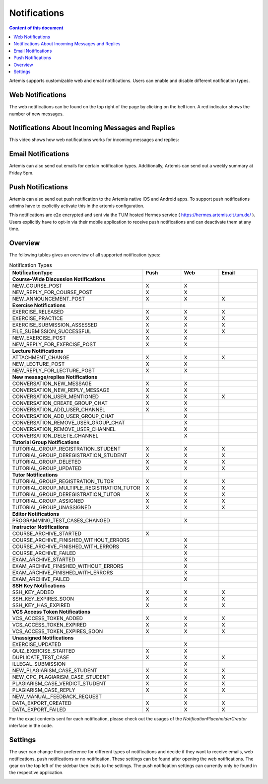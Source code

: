 .. _notifications:

Notifications
=============

.. contents:: Content of this document
    :local:
    :depth: 2

Artemis supports customizable web and email notifications. Users can enable and disable different notification types.

Web Notifications
^^^^^^^^^^^^^^^^^

The web notifications can be found on the top right of the page by clicking on the bell icon.
A red indicator shows the number of new messages.

|notification-top-bar|

|notification-side-bar|

Notifications About Incoming Messages and Replies
^^^^^^^^^^^^^^^^^^^^^^^^^^^^^^^^^^^^^^^^^^^^^^^^^

This video shows how web notifications works for incoming messages and replies:

.. raw:: html

    <iframe src="https://live.rbg.tum.de/w/artemisintro/40578?video_only=1&t=0" allowfullscreen="1" frameborder="0" width="600" height="350">
        Watch this video on TUM-Live.
    </iframe>

Email Notifications
^^^^^^^^^^^^^^^^^^^

Artemis can also send out emails for certain notification types.
Additionally, Artemis can send out a weekly summary at Friday 5pm.

|notification-email|

Push Notifications
^^^^^^^^^^^^^^^^^^

Artemis can also send out push notification to the Artemis native iOS and Android apps.
To support push notifications admins have to explicitly activate this in the artemis configuration.

This notifications are e2e encrypted and sent via the TUM hosted Hermes service ( https://hermes.artemis.cit.tum.de/ ).
Users explicitly have to opt-in via their mobile application to receive push notifications and can deactivate them at any time.

|notification-push|

Overview
^^^^^^^^

The following tables gives an overview of all supported notification types:

.. list-table:: Notification Types
   :widths: 20 10 10 10
   :header-rows: 1

   * - NotificationType
     - Push
     - Web
     - Email

   * - **Course-Wide Discussion Notifications**
     -
     -
     -

   * - NEW_COURSE_POST
     - X
     - X
     -

   * - NEW_REPLY_FOR_COURSE_POST
     - X
     - X
     -

   * - NEW_ANNOUNCEMENT_POST
     - X
     - X
     - X

   * - **Exercise Notifications**
     -
     -
     -

   * - EXERCISE_RELEASED
     - X
     - X
     - X

   * - EXERCISE_PRACTICE
     - X
     - X
     - X

   * - EXERCISE_SUBMISSION_ASSESSED
     - X
     - X
     - X

   * - FILE_SUBMISSION_SUCCESSFUL
     - X
     - X
     - X

   * - NEW_EXERCISE_POST
     - X
     - X
     -

   * - NEW_REPLY_FOR_EXERCISE_POST
     - X
     - X
     -

   * - **Lecture Notifications**
     -
     -
     -

   * - ATTACHMENT_CHANGE
     - X
     - X
     - X

   * - NEW_LECTURE_POST
     - X
     - X
     -

   * - NEW_REPLY_FOR_LECTURE_POST
     - X
     - X
     -

   * - **New message/replies Notifications**
     -
     -
     -

   * - CONVERSATION_NEW_MESSAGE
     - X
     - X
     -

   * - CONVERSATION_NEW_REPLY_MESSAGE
     - X
     - X
     -

   * - CONVERSATION_USER_MENTIONED
     - X
     - X
     - X

   * - CONVERSATION_CREATE_GROUP_CHAT
     - X
     - X
     -

   * - CONVERSATION_ADD_USER_CHANNEL
     - X
     - X
     -

   * - CONVERSATION_ADD_USER_GROUP_CHAT
     -
     - X
     -

   * - CONVERSATION_REMOVE_USER_GROUP_CHAT
     -
     - X
     -

   * - CONVERSATION_REMOVE_USER_CHANNEL
     -
     - X
     -

   * - CONVERSATION_DELETE_CHANNEL
     -
     - X
     -

   * - **Tutorial Group Notifications**
     -
     -
     -

   * - TUTORIAL_GROUP_REGISTRATION_STUDENT
     - X
     - X
     - X

   * - TUTORIAL_GROUP_DEREGISTRATION_STUDENT
     - X
     - X
     - X

   * - TUTORIAL_GROUP_DELETED
     - X
     - X
     - X

   * - TUTORIAL_GROUP_UPDATED
     - X
     - X
     - X

   * - **Tutor Notifications**
     -
     -
     -

   * - TUTORIAL_GROUP_REGISTRATION_TUTOR
     - X
     - X
     - X

   * - TUTORIAL_GROUP_MULTIPLE_REGISTRATION_TUTOR
     - X
     - X
     - X

   * - TUTORIAL_GROUP_DEREGISTRATION_TUTOR
     - X
     - X
     - X

   * - TUTORIAL_GROUP_ASSIGNED
     - X
     - X
     - X

   * - TUTORIAL_GROUP_UNASSIGNED
     - X
     - X
     - X

   * - **Editor Notifications**
     -
     -
     -

   * - PROGRAMMING_TEST_CASES_CHANGED
     -
     - X
     -

   * - **Instructor Notifications**
     -
     -
     -

   * - COURSE_ARCHIVE_STARTED
     - X
     -
     -

   * - COURSE_ARCHIVE_FINISHED_WITHOUT_ERRORS
     -
     - X
     -

   * - COURSE_ARCHIVE_FINISHED_WITH_ERRORS
     -
     - X
     -

   * - COURSE_ARCHIVE_FAILED
     -
     - X
     -

   * - EXAM_ARCHIVE_STARTED
     -
     - X
     -

   * - EXAM_ARCHIVE_FINISHED_WITHOUT_ERRORS
     -
     - X
     -

   * - EXAM_ARCHIVE_FINISHED_WITH_ERRORS
     -
     - X
     -

   * - EXAM_ARCHIVE_FAILED
     -
     - X
     -

   * - **SSH Key Notifications**
     -
     -
     -

   * - SSH_KEY_ADDED
     - X
     - X
     - X

   * - SSH_KEY_EXPIRES_SOON
     - X
     - X
     - X

   * - SSH_KEY_HAS_EXPIRED
     - X
     - X
     - X

   * - **VCS Access Token Notifications**
     -
     -
     -

   * - VCS_ACCESS_TOKEN_ADDED
     - X
     - X
     - X

   * - VCS_ACCESS_TOKEN_EXPIRED
     - X
     - X
     - X

   * - VCS_ACCESS_TOKEN_EXPIRES_SOON
     - X
     - X
     - X

   * - **Unassigned Notifications**
     -
     -
     -

   * - EXERCISE_UPDATED
     -
     - X
     -

   * - QUIZ_EXERCISE_STARTED
     - X
     - X
     -

   * - DUPLICATE_TEST_CASE
     - X
     - X
     - X

   * - ILLEGAL_SUBMISSION
     -
     - X
     -

   * - NEW_PLAGIARISM_CASE_STUDENT
     - X
     - X
     - X

   * - NEW_CPC_PLAGIARISM_CASE_STUDENT
     - X
     - X
     - X

   * - PLAGIARISM_CASE_VERDICT_STUDENT
     - X
     - X
     - X

   * - PLAGIARISM_CASE_REPLY
     - X
     - X
     - X

   * - NEW_MANUAL_FEEDBACK_REQUEST
     -
     - X
     -

   * - DATA_EXPORT_CREATED
     - X
     - X
     - X

   * - DATA_EXPORT_FAILED
     - X
     - X
     - X


For the exact contents sent for each notification, please check out the usages of the `NotificationPlaceholderCreator` interface in the code.


Settings
^^^^^^^^

The user can change their preference for different types of notifications and decide if they want to receive emails, web notifications, push notifications or no notification.
These settings can be found after opening the web notifications. The gear on the top left of the sidebar then leads to the settings.
The push notification settings can currently only be found in the respective application.

|notification-settings|
|notification-settings-mobile|

.. |notification-top-bar| image:: notifications/top-bar.png
    :width: 500
.. |notification-side-bar| image:: notifications/side-bar.png
    :width: 500
.. |notification-email| image:: notifications/email.png
    :width: 1000
.. |notification-settings| image:: notifications/settings.png
    :width: 1000
.. |notification-settings-mobile| image:: notifications/notification-settings-mobile.jpeg
    :width: 300
.. |notification-push| image:: notifications/notification-push.png
    :width: 300

